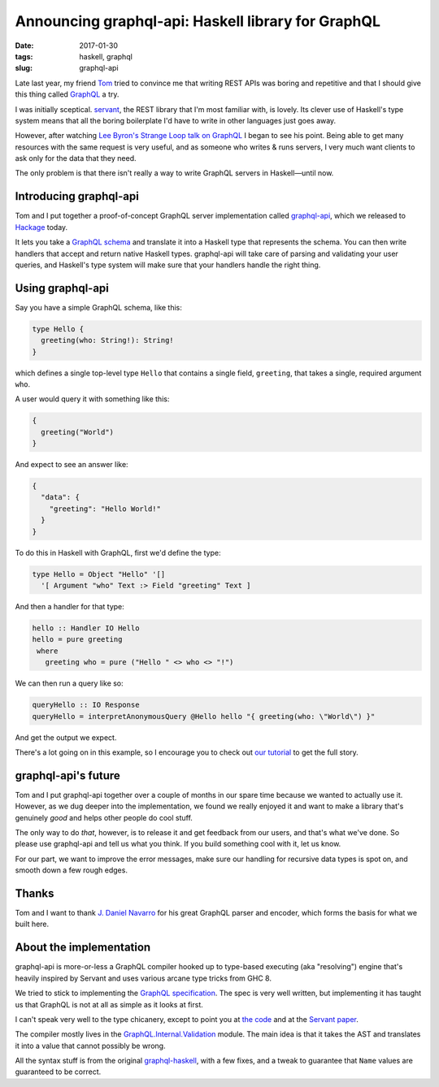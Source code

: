 ===================================================
Announcing graphql-api: Haskell library for GraphQL
===================================================

:date: 2017-01-30
:tags: haskell, graphql
:slug: graphql-api

Late last year, my friend `Tom <https://github.com/teh>`_ tried to convince me
that writing REST APIs was boring and repetitive and that I should give this
thing called `GraphQL <http://graphql.org/>`_ a try.

I was initially sceptical. `servant
<http://haskell-servant.readthedocs.io/en/stable/>`_, the REST library that
I'm most familiar with, is lovely. Its clever use of Haskell's type system
means that all the boring boilerplate I'd have to write in other languages
just goes away.

However, after watching `Lee Byron's Strange Loop talk on GraphQL
<https://www.youtube.com/watch?v=Oh5oC98ztvI>`_ I began to see his point.
Being able to get many resources with the same request is very useful, and as
someone who writes & runs servers, I very much want clients to ask only for
the data that they need.

The only problem is that there isn't really a way to write GraphQL servers in
Haskell—until now.

Introducing graphql-api
-----------------------

Tom and I put together a proof-of-concept GraphQL server implementation called
`graphql-api <https://github.com/jml/graphql-api>`_, which we released to
`Hackage <http://hackage.haskell.org/package/graphql-api>`_ today.

It lets you take a `GraphQL schema <http://graphql.org/learn/schema/>`_ and
translate it into a Haskell type that represents the schema. You can then
write handlers that accept and return native Haskell types. graphql-api will
take care of parsing and validating your user queries, and Haskell's type
system will make sure that your handlers handle the right thing.

Using graphql-api
-----------------

Say you have a simple GraphQL schema, like this:

.. code-block:: graphql

    type Hello {
      greeting(who: String!): String!
    }

which defines a single top-level type ``Hello`` that contains a single field,
``greeting``, that takes a single, required argument ``who``.

A user would query it with something like this:

.. code-block:: graphql

   {
     greeting("World")
   }

And expect to see an answer like:

.. code-block:: json

   {
     "data": {
       "greeting": "Hello World!"
     }
   }

To do this in Haskell with GraphQL, first we'd define the type:

.. code-block:: haskell

   type Hello = Object "Hello" '[]
     '[ Argument "who" Text :> Field "greeting" Text ]

And then a handler for that type:

.. code-block:: haskell

   hello :: Handler IO Hello
   hello = pure greeting
    where
      greeting who = pure ("Hello " <> who <> "!")

We can then run a query like so:

.. code-block:: haskell

   queryHello :: IO Response
   queryHello = interpretAnonymousQuery @Hello hello "{ greeting(who: \"World\") }"

And get the output we expect.

There's a lot going on in this example, so I encourage you to check out
`our tutorial
<http://haskell-graphql-api.readthedocs.io/en/latest/tutorial/Introduction.html>`_
to get the full story.

graphql-api's future
--------------------

Tom and I put graphql-api together over a couple of months in our spare time
because we wanted to actually use it. However, as we dug deeper into the
implementation, we found we really enjoyed it and want to make a library
that's genuinely *good* and helps other people do cool stuff.

The only way to do *that*, however, is to release it and get feedback from our
users, and that's what we've done. So please use graphql-api and tell us what
you think. If you build something cool with it, let us know.

For our part, we want to improve the error messages, make sure our handling
for recursive data types is spot on, and smooth down a few rough edges.

Thanks
------

Tom and I want to thank `J. Daniel Navarro <https://github.com/jdnavarro>`_
for his great GraphQL parser and encoder, which forms the basis for what we
built here.


About the implementation
------------------------

graphql-api is more-or-less a GraphQL compiler hooked up to type-based
executing (aka "resolving") engine that's heavily inspired by Servant and uses
various arcane type tricks from GHC 8.

We tried to stick to implementing the `GraphQL specification
<https://facebook.github.io/graphql/>`_. The spec is very well written, but
implementing it has taught us that GraphQL is not at all as simple as it looks
at first.

I can't speak very well to the type chicanery, except to point you at
`the code
<https://github.com/jml/graphql-api/blob/master/src/GraphQL/Resolver.hs>`_
and at the `Servant paper <http://alpmestan.com/servant/servant-wgp.pdf>`_.

The compiler mostly lives in the `GraphQL.Internal.Validation
<http://hackage.haskell.org/package/graphql-api-0.1.1/docs/GraphQL-Internal-Validation.html>`_
module. The main idea is that it takes the AST and translates it into a value
that cannot possibly be wrong.

All the syntax stuff is from the original `graphql-haskell
<https://github.com/jdnavarro/graphql-haskell>`_, with a few fixes, and a
tweak to guarantee that ``Name`` values are guaranteed to be correct.
